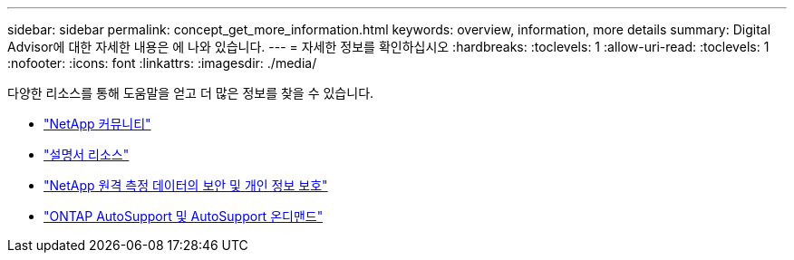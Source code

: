 ---
sidebar: sidebar 
permalink: concept_get_more_information.html 
keywords: overview, information, more details 
summary: Digital Advisor에 대한 자세한 내용은 에 나와 있습니다. 
---
= 자세한 정보를 확인하십시오
:hardbreaks:
:toclevels: 1
:allow-uri-read: 
:toclevels: 1
:nofooter: 
:icons: font
:linkattrs: 
:imagesdir: ./media/


[role="lead"]
다양한 리소스를 통해 도움말을 얻고 더 많은 정보를 찾을 수 있습니다.

* link:https://community.netapp.com/t5/Active-IQ-Digital-Advisor-and-AutoSupport/ct-p/autosupport-and-my-autosupport["NetApp 커뮤니티"^]
* link:https://www.netapp.com/us/documentation/active-iq.aspx["설명서 리소스"^]
* link:https://www.netapp.com/pdf.html?item=/media/10439-tr4688pdf.pdf["NetApp 원격 측정 데이터의 보안 및 개인 정보 보호"^]
* link:https://www.netapp.com/pdf.html?item=/media/10438-tr-4444pdf.pdf["ONTAP AutoSupport 및 AutoSupport 온디맨드"^]

